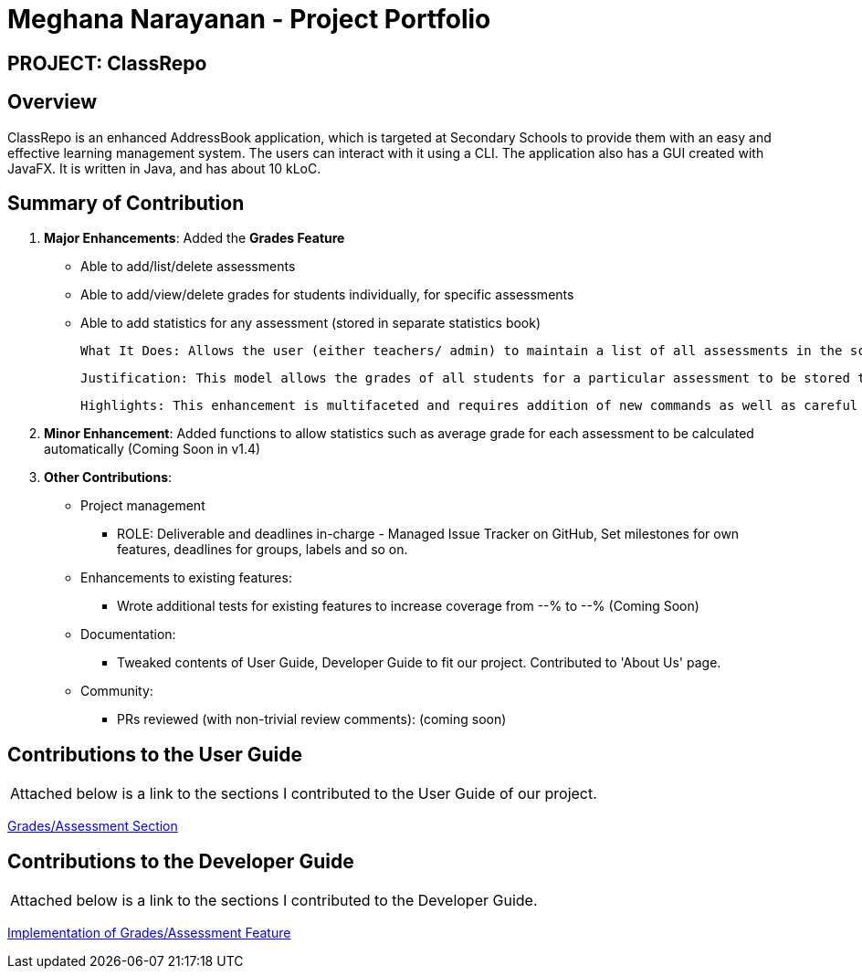 = *Meghana Narayanan - Project Portfolio*
:site-section: AboutUs
:imagesDir: ../images
:stylesDir: ../stylesheets

== PROJECT: ClassRepo

== *Overview*
ClassRepo is an enhanced AddressBook application, which is targeted at Secondary Schools to provide them with an easy
and effective learning management system. The users can interact with it using a CLI. The application also has a GUI
created with JavaFX. It is written in Java, and has about 10 kLoC.

== Summary of Contribution
1. *Major Enhancements*: Added the *Grades Feature*
   * Able to add/list/delete assessments
   * Able to add/view/delete grades for students individually, for specific assessments
   * Able to add statistics for any assessment (stored in separate statistics book)

          What It Does: Allows the user (either teachers/ admin) to maintain a list of all assessments in the school. Grades for these assessments can be added to students individually. Finally, the user can also add statistics for each assessment such as average score, max/min score etc. These statistics will be stored in a separate statistics book.

          Justification: This model allows the grades of all students for a particular assessment to be stored together, while making it easier for user to add grades based on assessment. Since the ClassRepo is designed for secondary schools, this feature will ensure that all teachers and admin are up-to-date with all the assessments being conducted and the corresponding statistics.

          Highlights: This enhancement is multifaceted and requires addition of new commands as well as careful modification to existing ones. The implementation requires meticulousness to ensure that the code is well-integrated and runs smoothly without any bugs.

2. *Minor Enhancement*: Added functions to allow statistics such as average grade for each assessment to be calculated automatically (Coming Soon in v1.4)

3. *Other Contributions*:
   * Project management
   ** ROLE: Deliverable and deadlines in-charge - Managed Issue Tracker on GitHub, Set milestones for own features, deadlines for groups, labels and so on.

   * Enhancements to existing features:
   ** Wrote additional tests for existing features to increase coverage from --% to --% (Coming Soon)

   * Documentation:
   ** Tweaked contents of User Guide, Developer Guide to fit our project. Contributed to 'About Us' page.

   * Community:
   ** PRs reviewed (with non-trivial review comments): (coming soon)

== Contributions to the User Guide
|===
|Attached below is a link to the sections I contributed to the User Guide of our project.
|===

<<../UserGuide.adoc#Grades,Grades/Assessment Section>>

== Contributions to the Developer Guide

|===
|Attached below is a link to the sections I contributed to the Developer Guide.
|===

<<./DeveloperGuide.adoc#Grades,Implementation of Grades/Assessment Feature>>

